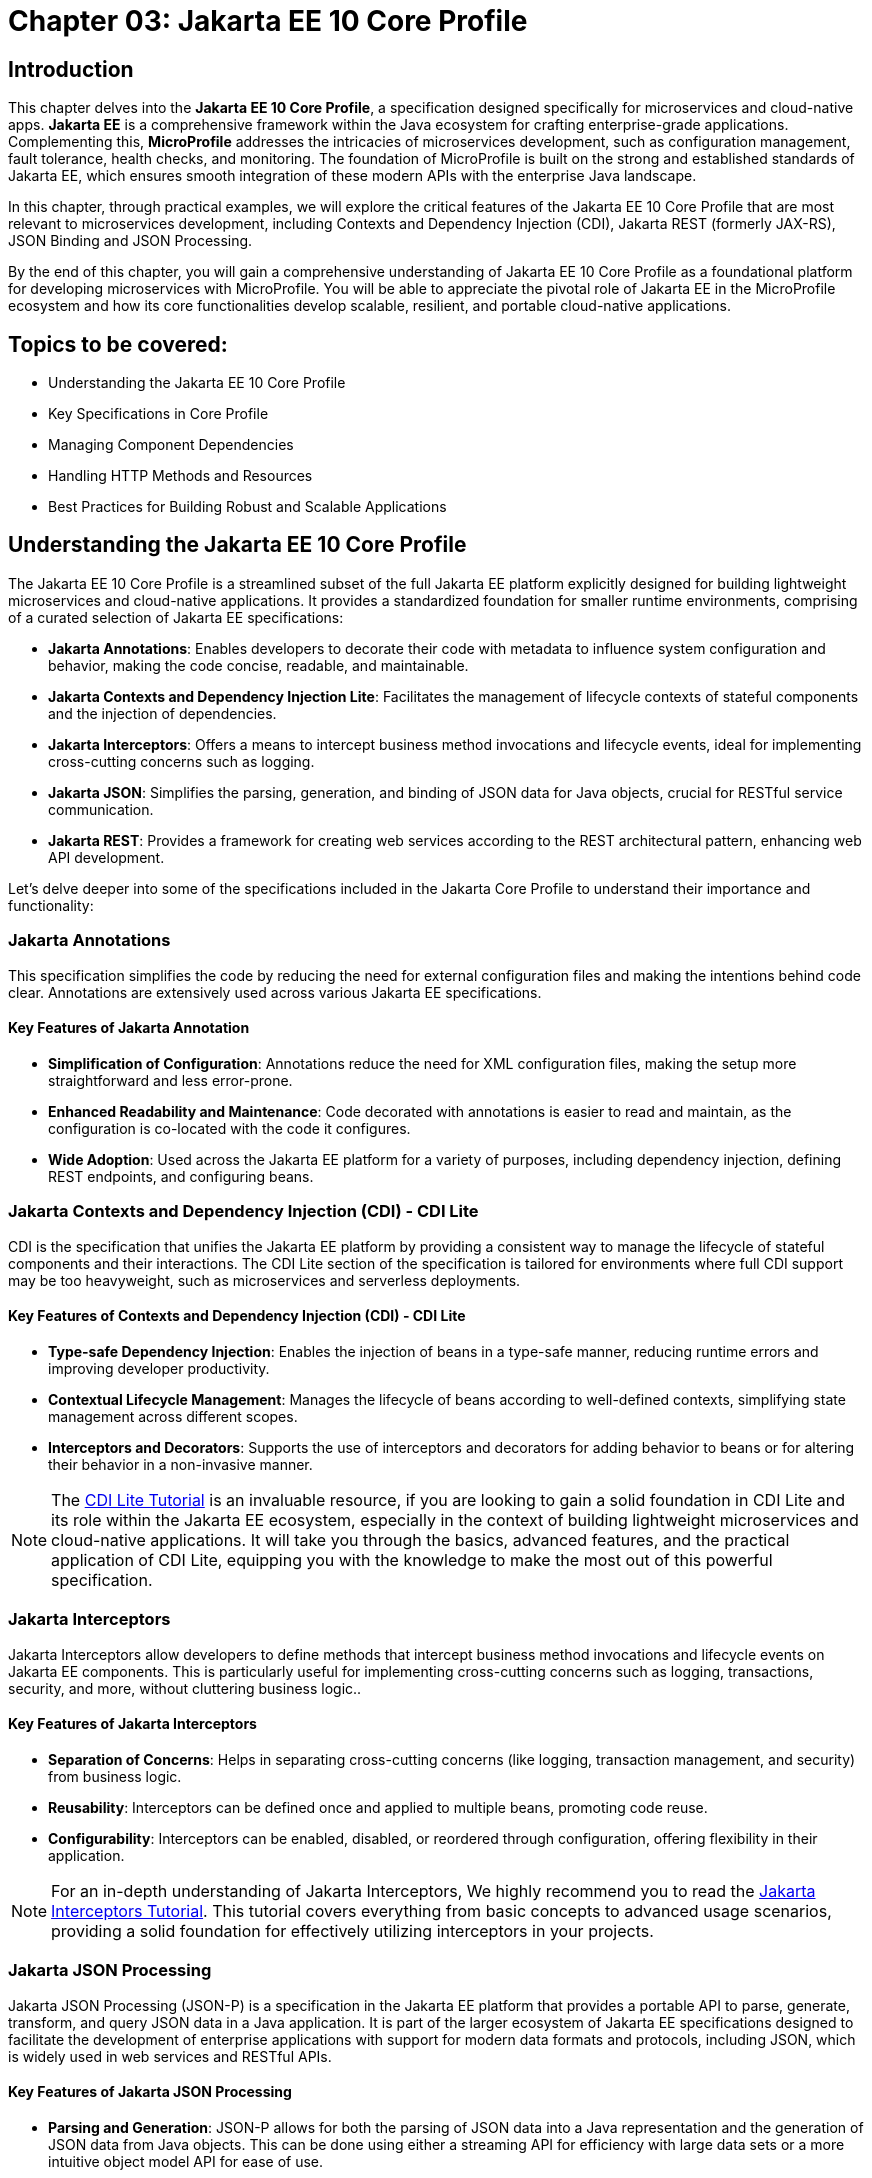 = Chapter 03: Jakarta EE 10 Core Profile

== Introduction

This chapter delves into the *Jakarta EE 10 Core Profile*, a specification designed specifically for microservices and cloud-native apps. *Jakarta EE* is a comprehensive framework within the Java ecosystem for crafting enterprise-grade applications. Complementing this, *MicroProfile* addresses the intricacies of microservices development, such as configuration management, fault tolerance, health checks, and monitoring. The foundation of MicroProfile is built on the strong and established standards of Jakarta EE, which ensures smooth integration of these modern APIs with the enterprise Java landscape.

In this chapter, through practical examples, we will explore the critical features of the Jakarta EE 10 Core Profile that are most relevant to microservices development, including Contexts and Dependency Injection (CDI), Jakarta REST (formerly JAX-RS), JSON Binding and JSON Processing.

By the end of this chapter, you will gain a comprehensive understanding of Jakarta EE 10 Core Profile as a foundational platform for developing microservices with MicroProfile. You will be able to appreciate the pivotal role of Jakarta EE in the MicroProfile ecosystem and how its core functionalities develop scalable, resilient, and portable cloud-native applications.

== Topics to be covered:

* Understanding the Jakarta EE 10 Core Profile

* Key Specifications in Core Profile

* Managing Component Dependencies

* Handling HTTP Methods and Resources

* Best Practices for Building Robust and Scalable Applications

== Understanding the Jakarta EE 10 Core Profile

The Jakarta EE 10 Core Profile is a streamlined subset of the full Jakarta EE platform explicitly designed for building lightweight microservices and cloud-native applications. It provides a standardized foundation for smaller runtime environments, comprising of a curated selection of Jakarta EE specifications:

* *Jakarta Annotations*: Enables developers to decorate their code with metadata to influence system configuration and behavior, making the code concise, readable, and maintainable.

* *Jakarta Contexts and Dependency Injection Lite*: Facilitates the management of lifecycle contexts of stateful components and the injection of dependencies.

* *Jakarta Interceptors*: Offers a means to intercept business method invocations and lifecycle events, ideal for implementing cross-cutting concerns such as logging.

* *Jakarta JSON*: Simplifies the parsing, generation, and binding of JSON data for Java objects, crucial for RESTful service communication.

* *Jakarta REST*: Provides a framework for creating web services according to the REST architectural pattern, enhancing web API development.

Let's delve deeper into some of the specifications included in the Jakarta Core Profile to understand their importance and functionality:

=== Jakarta Annotations

This specification simplifies the code by reducing the need for external configuration files and making the intentions behind code clear. Annotations are extensively used across various Jakarta EE specifications. 

==== Key Features of Jakarta Annotation

* *Simplification of Configuration*: Annotations reduce the need for XML configuration files, making the setup more straightforward and less error-prone.

* *Enhanced Readability and Maintenance*: Code decorated with annotations is easier to read and maintain, as the configuration is co-located with the code it configures.

* *Wide Adoption*: Used across the Jakarta EE platform for a variety of purposes, including dependency injection, defining REST endpoints, and configuring beans.

=== Jakarta Contexts and Dependency Injection (CDI) - CDI Lite

CDI is the specification that unifies the Jakarta EE platform by providing a consistent way to manage the lifecycle of stateful components and their interactions. The CDI Lite section of the specification is tailored for environments where full CDI support may be too heavyweight, such as microservices and serverless deployments.

==== Key Features of Contexts and Dependency Injection (CDI) - CDI Lite

* *Type-safe Dependency Injection*: Enables the injection of beans in a type-safe manner, reducing runtime errors and improving developer productivity.

* *Contextual Lifecycle Management*: Manages the lifecycle of beans according to well-defined contexts, simplifying state management across different scopes.

* *Interceptors and Decorators*: Supports the use of interceptors and decorators for adding behavior to beans or for altering their behavior in a non-invasive manner.

NOTE: The link:https://jakartaee.github.io/jakartaee-documentation/jakartaee-tutorial/current/cdi/cdi-basic/cdi-basic.html[CDI Lite Tutorial] is an invaluable resource, if you are looking to gain a solid foundation in CDI Lite and its role within the Jakarta EE ecosystem, especially in the context of building lightweight microservices and cloud-native applications. It will take you through the basics, advanced features, and the practical application of CDI Lite, equipping you with the knowledge to make the most out of this powerful specification.

=== Jakarta Interceptors

Jakarta Interceptors allow developers to define methods that intercept business method invocations and lifecycle events on Jakarta EE components. This is particularly useful for implementing cross-cutting concerns such as logging, transactions, security, and more, without cluttering business logic..

==== Key Features of Jakarta Interceptors

* *Separation of Concerns*: Helps in separating cross-cutting concerns (like logging, transaction management, and security) from business logic.

* *Reusability*: Interceptors can be defined once and applied to multiple beans, promoting code reuse.

* *Configurability*: Interceptors can be enabled, disabled, or reordered through configuration, offering flexibility in their application.

NOTE: For an in-depth understanding of Jakarta Interceptors, We highly recommend you to read the link:https://jakartaee.github.io/jakartaee-documentation/jakartaee-tutorial/current/supporttechs/interceptors/interceptors.html[Jakarta Interceptors Tutorial]. This tutorial  covers everything from basic concepts to advanced usage scenarios, providing a solid foundation for effectively utilizing interceptors in your projects.

=== Jakarta JSON Processing 

Jakarta JSON Processing (JSON-P) is a specification in the Jakarta EE platform that provides a portable API to parse, generate, transform, and query JSON data in a Java application. It is part of the larger ecosystem of Jakarta EE specifications designed to facilitate the development of enterprise applications with support for modern data formats and protocols, including JSON, which is widely used in web services and RESTful APIs.

==== Key Features of Jakarta JSON Processing

* *Parsing and Generation*: JSON-P allows for both the parsing of JSON data into a Java representation and the generation of JSON data from Java objects. This can be done using either a streaming API for efficiency with large data sets or a more intuitive object model API for ease of use.

* *Object Model API*: This API provides a way to build or manipulate JSON data using a DOM-like tree structure. It enables developers to create, access, and modify JSON data in a flexible manner.

* *Streaming API*: The streaming API (JsonParser and JsonGenerator) offers a lower-level, event-based approach to parsing and generating JSON. It is highly efficient, making it suitable for processing large volumes of JSON data with minimal memory overhead.

* *Data Binding*: While JSON-P itself does not directly support data binding (converting between JSON and Java POJOs), it lays the groundwork for such functionality, which is further extended by Jakarta JSON Binding (JSON-B).

NOTE: For an in-depth exploration of Jakarta JSON Processing, including understanding JSON's syntax, its applications in web services, and the programming models for manipulating JSON data, readers are encouraged to visit the Jakarta EE tutorial. This tutorial offers comprehensive guidance on both the object and streaming models for JSON data handling, suitable for beginners and advanced users alike. Learn more at the link:https://jakartaee.github.io/jakartaee-documentation/jakartaee-tutorial/current/web/jsonp/jsonp.html[Jakarta EE 
Documentation on JSON Processing].

=== Jakarta JSON Binding

Jakarta JSON Binding (JSON-B) is a specification within the Jakarta EE platform that provides a high-level API for converting (binding) Java objects to and from JSON documents. It sits on top of Jakarta JSON Processing (JSON-P) and offers a more convenient way to work with JSON data than manually parsing and generating JSON using JSON-P's lower-level APIs. JSON-B is designed to simplify the task of serializing Java objects into JSON and deserializing JSON into Java objects, making it an essential tool for developing modern Java enterprise applications that interact with web services, RESTful APIs, and microservices.

==== Key Features of Jakarta JSON Binding

* *Automatic Binding*: JSON-B can automatically bind Java objects to JSON and vice versa without requiring manual parsing, significantly simplifying code and reducing boilerplate.

* *Customization*: It provides annotations that allow developers to customize the serialization and deserialization process, such as changing property names in JSON, including or excluding specific fields, and handling custom data types.

* *Support for Java Generics*: JSON-B can handle complex objects, including those that use Java Generics, ensuring type safety during the binding process.
Integration with JSON-P: JSON-B is built on top of JSON-P and can seamlessly integrate with it, allowing developers to mix high-level object binding with low-level JSON processing as needed.

NOTE: If you are interested in diving deeper into the specifics of JSON Binding, We highly recommend you to visit the Jakarta EE tutorial. It provides detailed insights into how JSON Binding works, including the processes for converting Java objects to JSON and vice versa. This knowledge is crucial for effectively managing JSON data in Java-based enterprise applications. Learn more at the link:https://jakartaee.github.io/jakartaee-documentation/jakartaee-tutorial/current/web/jsonb/jsonb.html[Jakarta EE Documentation on JSON Binding].

=== Jakarta RESTful Web Services

Jakarta RESTful Web Services is a specification for creating web services according to the Representational State Transfer (REST) architectural pattern. It provides annotations to define resources and operations, making it straightforward to develop APIs for web applications.

==== Key Features of Jakarta RESTful Web Services

* *Annotation-driven Development*: Simplifies the creation of web services by using annotations to define resources, HTTP methods, and response types.

* *Flexible Data Format Support*: While JSON is commonly used, JAX-RS supports a variety of data formats, providing flexibility in API design.

* *Client API*: Includes a client API for creating HTTP requests to RESTful services, facilitating communication between microservices.

The Jakarta EE 10 Core Profile's focus on these specifications underscores its aim to provide a lightweight, yet comprehensive platform for developing modern Java applications suited for microservices architectures and cloud-native environments.

NOTE: For those looking to master developing RESTful Web Services, we strongly encourage you to explore link:https://jakartaee.github.io/jakartaee-documentation/jakartaee-tutorial/current/websvcs/jaxrs/jaxrs.html[Jakarta RESTful Web Services Tutorial]. This comprehensive tutorial offers a deep dive into the Jakarta RESTful Web Services specification, demonstrating how to create, deploy, and manage RESTful services efficiently. 

Jakarta Annotations and CDI plays a central role in integrating different Jakarta EE specifications, such as Jakarta Persistence API (formerly JPA) for database operations and Jakarta RESTful Web Services (formerly JAX-RS) for web services. Let's now enhance the product microservices we developed previously.

== Implementing Persistence in Our Microservices

Jakarta Annotations is used for defining RESTful services and injecting dependencies. For instance, in our product microservices, we can update the `Product` and `ProductRepository` class to include annotations that facilitate entity management and dependency injection:

[source, java]
----
package io.microprofile.tutorial.store.product.entity;


import jakarta.persistence.Entity;
import jakarta.persistence.Id;
import jakarta.persistence.GeneratedValue;
import jakarta.validation.constraints.NotNull;


@Entity
@Table(name = "Product")
@NamedQuery(name = "Product.findAllProducts", query = "SELECT p FROM Product p")
@NamedQuery(name = "Product.findProductById", query = "SELECT p FROM Product p WHERE p.id = :id")
@Data
@AllArgsConstructor
@NoArgsConstructor
public class Product {


    @Id
    @GeneratedValue
    private Long id;


    @NotNull
    private String name;


    @NotNull
    private String description;


    @NotNull
    private Double price;
}
----

Explanation: 

* `@Entity` and `@Table(name = "Product")`: These annotations declare the class as a Jakarta Persistence entity and map it to a database table named "Product".

* `@Id` and `@GeneratedValue`: These annotations denote the `id` field as the primary key of the entity and indicate that its value should be generated automatically.

* `@NotNull`: This annotation from Jakarta Bean Validation ensures that the `name`, `description`, and `price` fields cannot be `null`, enforcing data integrity at the application level.

* `@NamedQuery`: These annotations define Jakarta Persistence API named queries for common operations, such as retrieving all products or finding a product by its ids. These can be used throughout the application to interact with the database in a consistent manner.

* `@Data`, `@AllArgsConstructor`, and `@NoArgsConstructor`: These annotations from Project Lombok automatically generate boilerplate code such as getters, setters, a no-arguments constructor, and an all-arguments constructor. This keeps the entity class concise and focused on its fields and annotations related to Jakarta Persistence.
